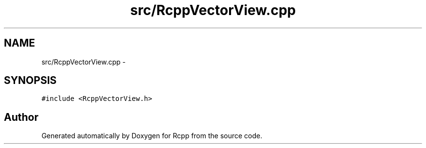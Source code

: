 .TH "src/RcppVectorView.cpp" 3 "19 Dec 2009" "Rcpp" \" -*- nroff -*-
.ad l
.nh
.SH NAME
src/RcppVectorView.cpp \- 
.SH SYNOPSIS
.br
.PP
\fC#include <RcppVectorView.h>\fP
.br

.SH "Author"
.PP 
Generated automatically by Doxygen for Rcpp from the source code.
